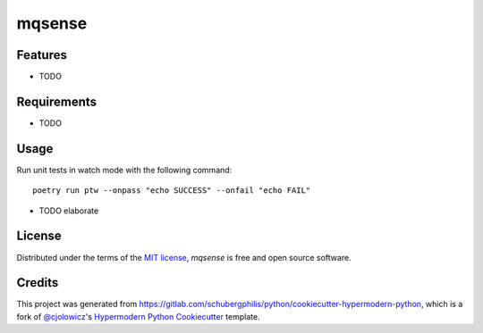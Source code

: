 mqsense
=======

|License|

|pre-commit| |Black|

.. |License| image:: https://img.shields.io/pypi/l/mqsense
   :target: https://opensource.org/licenses/MIT
   :alt: License
.. |pre-commit| image:: https://img.shields.io/badge/pre--commit-enabled-brightgreen?logo=pre-commit&logoColor=white
   :target: https://github.com/pre-commit/pre-commit
   :alt: pre-commit
.. |Black| image:: https://img.shields.io/badge/code%20style-black-000000.svg
   :target: https://github.com/psf/black
   :alt: Black


Features
--------

* TODO


Requirements
------------

* TODO


Usage
-----

Run unit tests in watch mode with the following command::

   poetry run ptw --onpass "echo SUCCESS" --onfail "echo FAIL"


* TODO elaborate


License
-------

Distributed under the terms of the `MIT license`_,
*mqsense* is free and open source software.


Credits
-------

This project was generated from https://gitlab.com/schubergphilis/python/cookiecutter-hypermodern-python,
which is a fork of `@cjolowicz`_'s `Hypermodern Python Cookiecutter`_ template.

.. _@cjolowicz: https://github.com/cjolowicz
.. _MIT license: https://opensource.org/licenses/MIT
.. _Hypermodern Python Cookiecutter: https://github.com/cjolowicz/cookiecutter-hypermodern-python
